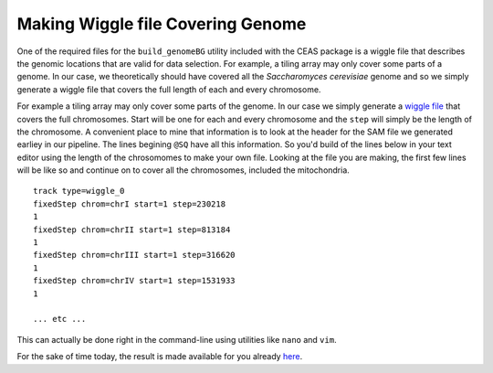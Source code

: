 .. contents::
   :depth: 3.0
..

Making Wiggle file Covering Genome
==================================

One of the required files for the ``build_genomeBG`` utility included
with the CEAS package is a wiggle file that describes the genomic
locations that are valid for data selection. For example, a tiling array
may only cover some parts of a genome. In our case, we theoretically
should have covered all the *Saccharomyces cerevisiae* genome and so we
simply generate a wiggle file that covers the full length of each and
every chromosome.

For example a tiling array may only cover some parts of the genome. In
our case we simply generate a `wiggle
file <http://genome.ucsc.edu/goldenpath/help/wiggle.html>`__ that covers
the full chromosomes. Start will be one for each and every chromosome
and the ``step`` will simply be the length of the chromosome. A
convenient place to mine that information is to look at the header for
the SAM file we generated earliey in our pipeline. The lines begining
``@SQ`` have all this information. So you'd build of the lines below in
your text editor using the length of the chrosomomes to make your own
file. Looking at the file you are making, the first few lines will be
like so and continue on to cover all the chromosomes, included the
mitochondria.

::

    track type=wiggle_0
    fixedStep chrom=chrI start=1 step=230218
    1
    fixedStep chrom=chrII start=1 step=813184
    1
    fixedStep chrom=chrIII start=1 step=316620
    1
    fixedStep chrom=chrIV start=1 step=1531933
    1

    ... etc ...

This can actually be done right in the command-line using utilities like
``nano`` and ``vim``.

For the sake of time today, the result is made available for you already
`here <https://raw.githubusercontent.com/fomightez/may2015feng_gr_m/master/sacCer3.wig>`__.
